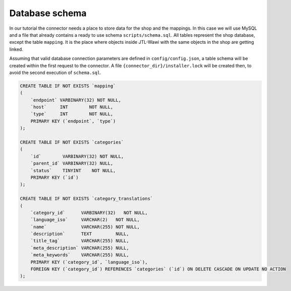 Database schema
===============

In our tutorial the connector needs a place to store data for the shop and the mappings. In this case we will use MySQL and a file that
already contains a ready to use schema ``scripts/schema.sql``. All tables represent the shop database, except the table ``mapping``. It is the place
where objects inside JTL-Wawi with the same objects in the shop are getting linked.

Assuming that valid database connection parameters are defined in ``config/config.json``, a table schema will be created within the
first request to the connector. A file ``{connector_dir}/installer.lock`` will be created then, to avoid the second execution of ``schema.sql``.

.. code-block:: sql

    CREATE TABLE IF NOT EXISTS `mapping`
    (
        `endpoint` VARBINARY(32) NOT NULL,
        `host`     INT        NOT NULL,
        `type`     INT        NOT NULL,
        PRIMARY KEY (`endpoint`, `type`)
    );

    CREATE TABLE IF NOT EXISTS `categories`
    (
        `id`        VARBINARY(32) NOT NULL,
        `parent_id` VARBINARY(32) NULL,
        `status`    TINYINT    NOT NULL,
        PRIMARY KEY (`id`)
    );

    CREATE TABLE IF NOT EXISTS `category_translations`
    (
        `category_id`      VARBINARY(32)   NOT NULL,
        `language_iso`     VARCHAR(2)   NOT NULL,
        `name`             VARCHAR(255) NOT NULL,
        `description`      TEXT         NULL,
        `title_tag`        VARCHAR(255) NULL,
        `meta_description` VARCHAR(255) NULL,
        `meta_keywords`    VARCHAR(255) NULL,
        PRIMARY KEY (`category_id`, `language_iso`),
        FOREIGN KEY (`category_id`) REFERENCES `categories` (`id`) ON DELETE CASCADE ON UPDATE NO ACTION
    );
